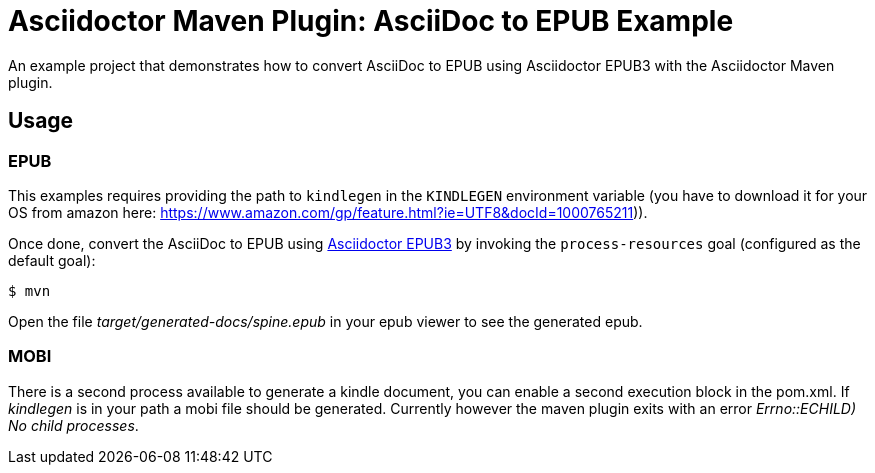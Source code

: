= Asciidoctor Maven Plugin: AsciiDoc to EPUB Example
:kindlegen-download-url: https://www.amazon.com/gp/feature.html?ie=UTF8&docId=1000765211

An example project that demonstrates how to convert AsciiDoc to EPUB using Asciidoctor EPUB3 with the Asciidoctor Maven plugin.

== Usage

=== EPUB

This examples requires providing the path to `kindlegen` in the `KINDLEGEN` environment variable (you have to download it for your OS from amazon here: {kindlegen-download-url})).

Once done, convert the AsciiDoc to EPUB using https://github.com/asciidoctor/asciidoctor-epub3/[Asciidoctor EPUB3] by invoking the `process-resources` goal (configured as the default goal):

 $ mvn

Open the file _target/generated-docs/spine.epub_ in your epub viewer to see the generated epub.

=== MOBI

There is a second process available to generate a kindle document, you can enable a second execution block in the pom.xml.
If _kindlegen_ is in your path a mobi file should be generated.
Currently however the maven plugin exits with an error _((Errno::ECHILD) No child processes))_.

